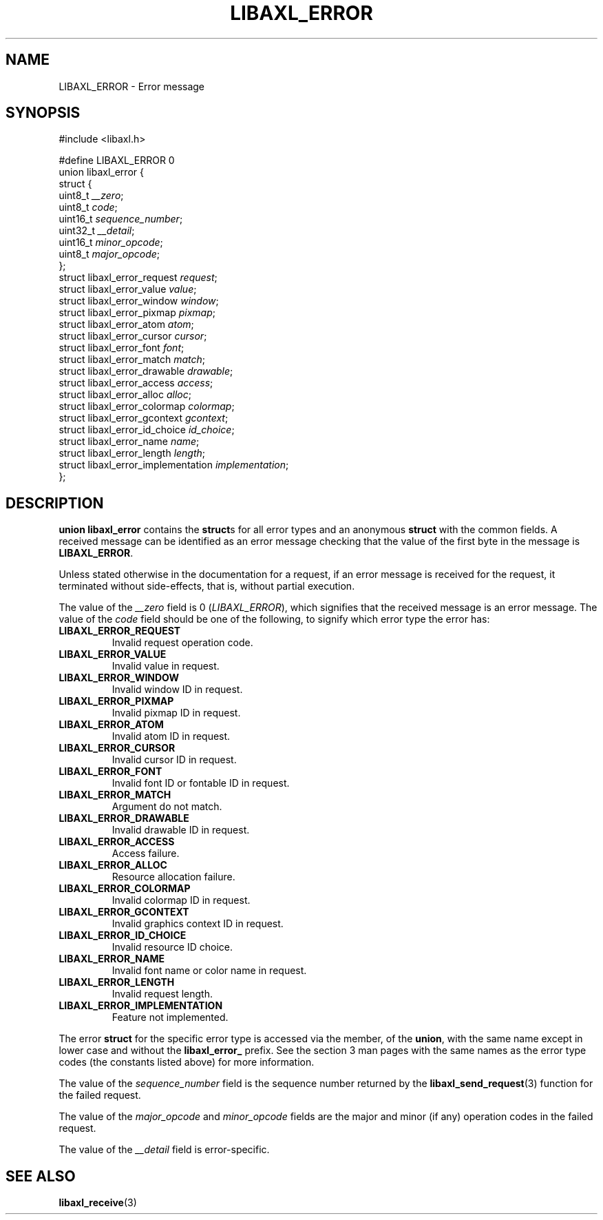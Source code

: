 .TH LIBAXL_ERROR 3 libaxl
.SH NAME
LIBAXL_ERROR - Error message
.SH SYNOPSIS
.nf
#include <libaxl.h>

#define LIBAXL_ERROR 0
union libaxl_error {
        struct {
                uint8_t  \fI__zero\fP;
                uint8_t  \fIcode\fP;
                uint16_t \fIsequence_number\fP;
                uint32_t \fI__detail\fP;
                uint16_t \fIminor_opcode\fP;
                uint8_t  \fImajor_opcode\fP;
        };
        struct libaxl_error_request        \fIrequest\fP;
        struct libaxl_error_value          \fIvalue\fP;
        struct libaxl_error_window         \fIwindow\fP;
        struct libaxl_error_pixmap         \fIpixmap\fP;
        struct libaxl_error_atom           \fIatom\fP;
        struct libaxl_error_cursor         \fIcursor\fP;
        struct libaxl_error_font           \fIfont\fP;
        struct libaxl_error_match          \fImatch\fP;
        struct libaxl_error_drawable       \fIdrawable\fP;
        struct libaxl_error_access         \fIaccess\fP;
        struct libaxl_error_alloc          \fIalloc\fP;
        struct libaxl_error_colormap       \fIcolormap\fP;
        struct libaxl_error_gcontext       \fIgcontext\fP;
        struct libaxl_error_id_choice      \fIid_choice\fP;
        struct libaxl_error_name           \fIname\fP;
        struct libaxl_error_length         \fIlength\fP;
        struct libaxl_error_implementation \fIimplementation\fP;
};
.fi
.SH DESCRIPTION
.B union libaxl_error
contains the
.BR struct s
for all error types and an anonymous
.B struct
with the common fields. A received message can
be identified as an error message checking that
the value of the first byte in the message is
.BR LIBAXL_ERROR .
.PP
Unless stated otherwise in the documentation for a
request, if an error message is received for the
request, it terminated without side-effects, that
is, without partial execution.
.PP
The value of the
.I __zero
field is 0
.RI ( LIBAXL_ERROR ),
which signifies that the received message is an
error message. The value of the
.I code
field should be one of the following, to
signify which error type the error has:
.TP
.B LIBAXL_ERROR_REQUEST
Invalid request operation code.
.TP
.B LIBAXL_ERROR_VALUE
Invalid value in request.
.TP
.B LIBAXL_ERROR_WINDOW
Invalid window ID in request.
.TP
.B LIBAXL_ERROR_PIXMAP
Invalid pixmap ID in request.
.TP
.B LIBAXL_ERROR_ATOM
Invalid atom ID in request.
.TP
.B LIBAXL_ERROR_CURSOR
Invalid cursor ID in request.
.TP
.B LIBAXL_ERROR_FONT
Invalid font ID or fontable ID in request.
.TP
.B LIBAXL_ERROR_MATCH
Argument do not match.
.TP
.B LIBAXL_ERROR_DRAWABLE
Invalid drawable ID in request.
.TP
.B LIBAXL_ERROR_ACCESS
Access failure.
.TP
.B LIBAXL_ERROR_ALLOC
Resource allocation failure.
.TP
.B LIBAXL_ERROR_COLORMAP
Invalid colormap ID in request.
.TP
.B LIBAXL_ERROR_GCONTEXT
Invalid graphics context ID in request.
.TP
.B LIBAXL_ERROR_ID_CHOICE
Invalid resource ID choice.
.TP
.B LIBAXL_ERROR_NAME
Invalid font name or color name in request.
.TP
.B LIBAXL_ERROR_LENGTH
Invalid request length.
.TP
.B LIBAXL_ERROR_IMPLEMENTATION
Feature not implemented.
.PP
The error
.B struct
for the specific error type is accessed via
the member, of the
.BR union ,
with the same name except in lower case and
without the
.B libaxl_error_
prefix. See the section 3 man pages with the
same names as the error type codes (the
constants listed above) for more information.
.PP
The value of the
.I sequence_number
field is the sequence number returned by the
.BR libaxl_send_request (3)
function for the failed request.
.PP
The value of the
.I major_opcode
and
.I minor_opcode
fields are the major and minor (if any) operation
codes in the failed request.
.PP
The value of the
.I __detail
field is error-specific.
.SH SEE ALSO
.BR libaxl_receive (3)
